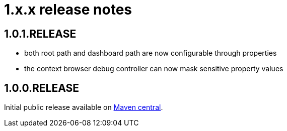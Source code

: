 = 1.x.x release notes

[#1-0-1]
== 1.0.1.RELEASE

* both root path and dashboard path are now configurable through properties
* the context browser debug controller can now mask sensitive property values

== 1.0.0.RELEASE
Initial public release available on http://search.maven.org/[Maven central].